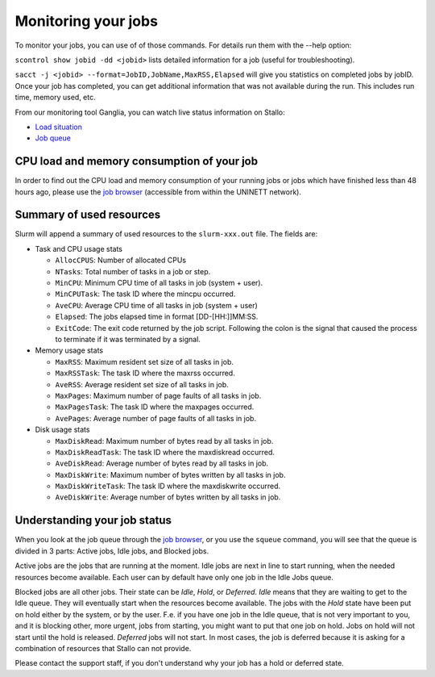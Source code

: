 .. _monitoring_jobs:

Monitoring your jobs
====================

To monitor your jobs, you can use of of those commands. For details run them
with the `-`-help option:

``scontrol show jobid -dd <jobid>`` lists detailed information for a job (useful for troubleshooting).

``sacct -j <jobid> --format=JobID,JobName,MaxRSS,Elapsed`` will give you
statistics on completed jobs by jobID. Once your job has
completed, you can get additional information that was not available during
the run. This includes run time, memory used, etc.

From our monitoring tool Ganglia, you can watch live status information
on Stallo:

*  `Load situation <http://stallo-adm.uit.no/ganglia/>`_
*  `Job queue <http://stallo-login2.uit.no/slurmbrowser/html/squeue.html>`_


CPU load and memory consumption of your job
-------------------------------------------

In order to find out the CPU load and memory consumption of your running jobs or jobs
which have finished less than 48 hours ago, please use the `job browser
<http://stallo-login2.uit.no/slurmbrowser/html/squeue.html>`_ (accessible from within the UNINETT
network).


Summary of used resources
-------------------------

Slurm will append a summary of used resources to the ``slurm-xxx.out`` file. The fields are:

- Task and CPU usage stats

  + ``AllocCPUS``: Number of allocated CPUs
  + ``NTasks``: Total number of tasks in a job or step.
  + ``MinCPU``: Minimum CPU time of all tasks in job (system + user).
  + ``MinCPUTask``: The task ID where the mincpu occurred.
  + ``AveCPU``: Average CPU time of all tasks in job (system + user)
  + ``Elapsed``: The jobs elapsed time in format [DD-[HH:]]MM:SS.
  + ``ExitCode``: The exit code returned by the job script. Following the colon is the signal that caused the process to terminate if it was terminated by a signal.

- Memory usage stats

  + ``MaxRSS``: Maximum resident set size of all tasks in job.
  + ``MaxRSSTask``: The task ID where the maxrss occurred.
  + ``AveRSS``: Average resident set size of all tasks in job.
  + ``MaxPages``: Maximum number of page faults of all tasks in job.
  + ``MaxPagesTask``: The task ID where the maxpages occurred.
  + ``AvePages``: Average number of page faults of all tasks in job.

- Disk usage stats

  + ``MaxDiskRead``: Maximum number of bytes read by all tasks in job.
  + ``MaxDiskReadTask``: The task ID where the maxdiskread occurred.
  + ``AveDiskRead``: Average number of bytes read by all tasks in job.
  + ``MaxDiskWrite``: Maximum number of bytes written by all tasks in job.
  + ``MaxDiskWriteTask``: The task ID where the maxdiskwrite occurred.
  + ``AveDiskWrite``: Average number of bytes written by all tasks in job.


.. _job_status:

Understanding your job status
-----------------------------

When you look at the job queue through the `job browser
<http://stallo-login2.uit.no/slurmbrowser/html/squeue.html>`_, or you use the
``squeue`` command, you will see that the queue is divided in 3 parts: Active
jobs, Idle jobs, and Blocked jobs.

Active jobs are the jobs that are running at the moment. Idle jobs are next in
line to start running, when the needed resources become available. Each user
can by default have only one job in the Idle Jobs queue.

Blocked jobs are all other jobs. Their state can be *Idle*, *Hold*, or
*Deferred*. *Idle* means that they are waiting to get to the Idle queue. They
will eventually start when the resources become available. The jobs with the
*Hold* state have been put on hold either by the system, or by the user. F.e.
if you have one job in the Idle queue, that is not very important to you, and
it is blocking other, more urgent, jobs from starting, you might want to put
that one job on hold. Jobs on hold will not start until the hold is released.
*Deferred* jobs will not start. In most cases, the job is deferred because it
is asking for a combination of resources that Stallo can not provide.

Please contact the support staff, if you don't understand why your job has a
hold or deferred state.
